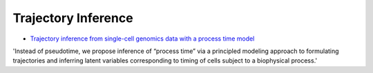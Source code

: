 =====
Trajectory Inference
=====

* `Trajectory inference from single-cell genomics data with a process time model <https://www.biorxiv.org/content/10.1101/2024.01.26.577510v1>`_

'Instead of pseudotime, we propose inference of “process time” via a principled modeling approach to formulating trajectories and inferring latent variables corresponding to timing of cells subject to a biophysical process.'
